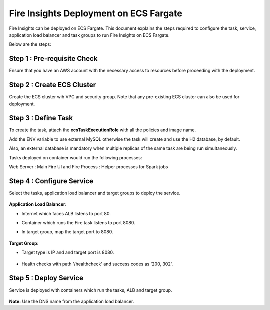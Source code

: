 Fire Insights Deployment on ECS Fargate
=======================================

Fire Insights can be deployed on ECS Fargate. This document explains the steps required to configure the task, service, application load balancer and task groups to run Fire Insights on ECS Fargate.

Below are the steps:

Step 1 : Pre-requisite Check
--------

Ensure that you have an AWS account with the necessary access to resources before proceeding with the deployment.


Step 2 : Create ECS Cluster
----------

Create the ECS cluster wih VPC and security group. Note that any pre-existing ECS cluster can also be used for deployment.

  .. figure:: ../../../_assets/aws/ecs-fargate-sparkflows-deployment/ecs-cluster.png
     :alt: aws
     :width: 60%


Step 3 : Define Task
--------------
To create the task, attach the **ecsTaskExecutionRole** with all the policies and image name.

Add the ENV variable to use external MySQL otherwise the task will create and use the H2 database, by default. 

Also, an external database is mandatory when multiple replicas of the same task are being run simultaneously.

Tasks deployed on container would run the following processes:

Web Server : Main Fire UI and Fire Process : Helper processes for Spark jobs


  .. figure:: ../../../_assets/aws/ecs-fargate-sparkflows-deployment/task-definition.png
     :alt: aws
     :width: 60%
   

Step 4 : Configure Service
-------------------
Select the tasks, application load balancer and target groups to deploy the service.

  .. figure:: ../../../_assets/aws/ecs-fargate-sparkflows-deployment/ecs-service.png
     :alt: aws
     :width: 60%
   

**Application Load Balancer:**

* Internet which faces ALB listens to port 80.
* Container which runs the Fire task listens to port 8080.
* In target group, map the target port to 8080.
   
  .. figure:: ../../../_assets/aws/ecs-fargate-sparkflows-deployment/ecs-alb.png
     :alt: aws
     :width: 60%
   
**Target Group:**

* Target type is IP and and target port is 8080.
 
  .. figure:: ../../../_assets/aws/ecs-fargate-sparkflows-deployment/ecs-tg-1.png
     :alt: aws
     :width: 60%
   

* Health checks with path '/healthcheck' and success codes as '200, 302'.
  
  .. figure:: ../../../_assets/aws/ecs-fargate-sparkflows-deployment/healtcheck.PNG
     :alt: aws
     :width: 60%

Step 5 : Deploy Service
--------------
Service is deployed with containers which run the tasks, ALB and target group.

  .. figure:: ../../../_assets/aws/ecs-fargate-sparkflows-deployment/ecs-alb-1.png
     :alt: aws
     :width: 60%
   
**Note:** Use the DNS name from the application load balancer.
  
  
  


